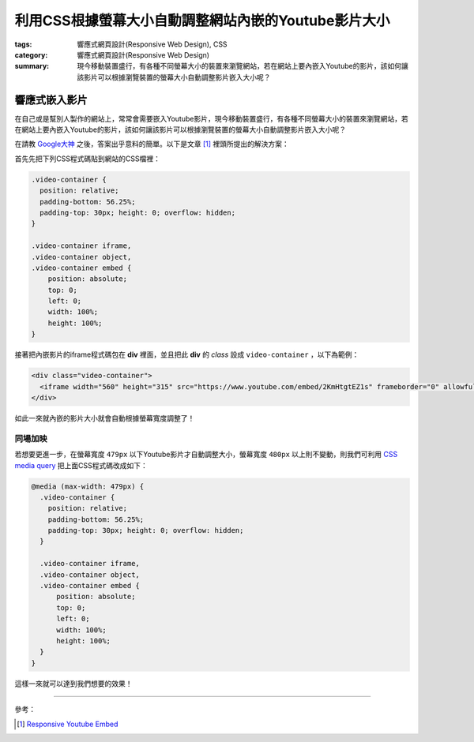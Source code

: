 利用CSS根據螢幕大小自動調整網站內嵌的Youtube影片大小
####################################################

:tags: 響應式網頁設計(Responsive Web Design), CSS
:category: 響應式網頁設計(Responsive Web Design)
:summary: 現今移動裝置盛行，有各種不同螢幕大小的裝置來瀏覽網站，若在網站上要內嵌入Youtube的影片，該如何讓該影片可以根據瀏覽裝置的螢幕大小自動調整影片嵌入大小呢？


響應式嵌入影片
~~~~~~~~~~~~~~

在自己或是幫別人製作的網站上，常常會需要嵌入Youtube影片，現今移動裝置盛行，有各種不同螢幕大小的裝置來瀏覽網站，若在網站上要內嵌入Youtube的影片，該如何讓該影片可以根據瀏覽裝置的螢幕大小自動調整影片嵌入大小呢？

在請教 `Google大神 <https://www.google.com/search?q=responsive%20youtube%20embed>`_ 之後，答案出乎意料的簡單。以下是文章 [1]_ 裡頭所提出的解決方案：

首先先把下列CSS程式碼貼到網站的CSS檔裡：

.. code-block:: css

  .video-container {
    position: relative;
    padding-bottom: 56.25%;
    padding-top: 30px; height: 0; overflow: hidden;
  }

  .video-container iframe,
  .video-container object,
  .video-container embed {
      position: absolute;
      top: 0;
      left: 0;
      width: 100%;
      height: 100%;
  }

接著把內嵌影片的iframe程式碼包在 **div** 裡面，並且把此 **div** 的 *class* 設成 ``video-container`` ，以下為範例：

.. code-block:: html

  <div class="video-container">
    <iframe width="560" height="315" src="https://www.youtube.com/embed/2KmHtgtEZ1s" frameborder="0" allowfullscreen></iframe>
  </div>

如此一來就內嵌的影片大小就會自動根據螢幕寬度調整了！

同場加映
++++++++

若想要更進一步，在螢幕寬度 ``479px`` 以下Youtube影片才自動調整大小，螢幕寬度 ``480px`` 以上則不變動，則我們可利用 `CSS media query <https://developer.mozilla.org/en-US/docs/Web/Guide/CSS/Media_queries>`_ 把上面CSS程式碼改成如下：

.. code-block:: css

  @media (max-width: 479px) {
    .video-container {
      position: relative;
      padding-bottom: 56.25%;
      padding-top: 30px; height: 0; overflow: hidden;
    }

    .video-container iframe,
    .video-container object,
    .video-container embed {
        position: absolute;
        top: 0;
        left: 0;
        width: 100%;
        height: 100%;
    }
  }

這樣一來就可以達到我們想要的效果！

----

參考：

.. [1] `Responsive Youtube Embed <http://avexdesigns.com/responsive-youtube-embed/>`_
